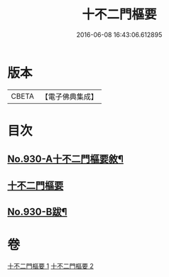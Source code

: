 #+TITLE: 十不二門樞要 
#+DATE: 2016-06-08 16:43:06.612895

* 版本
 |     CBETA|【電子佛典集成】|

* 目次
** [[file:KR6d0164_001.txt::001-0364a1][No.930-A十不二門樞要敘¶]]
** [[file:KR6d0164_001.txt::001-0364a8][十不二門樞要]]
** [[file:KR6d0164_002.txt::002-0401a1][No.930-B跋¶]]

* 卷
[[file:KR6d0164_001.txt][十不二門樞要 1]]
[[file:KR6d0164_002.txt][十不二門樞要 2]]

